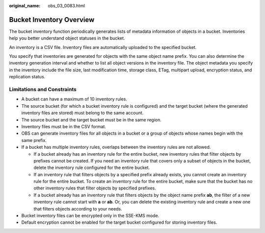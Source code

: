 :original_name: obs_03_0083.html

.. _obs_03_0083:

Bucket Inventory Overview
=========================

The bucket inventory function periodically generates lists of metadata information of objects in a bucket. Inventories help you better understand object statuses in the bucket.

An inventory is a CSV file. Inventory files are automatically uploaded to the specified bucket.

You specify that inventories are generated for objects with the same object name prefix. You can also determine the inventory generation interval and whether to list all object versions in the inventory file. The object metadata you specify in the inventory include the file size, last modification time, storage class, ETag, multipart upload, encryption status, and replication status.

Limitations and Constraints
---------------------------

-  A bucket can have a maximum of 10 inventory rules.
-  The source bucket (for which a bucket inventory rule is configured) and the target bucket (where the generated inventory files are stored) must belong to the same account.
-  The source bucket and the target bucket must be in the same region.
-  Inventory files must be in the CSV format.
-  OBS can generate inventory files for all objects in a bucket or a group of objects whose names begin with the same prefix.
-  If a bucket has multiple inventory rules, overlaps between the inventory rules are not allowed.

   -  If a bucket already has an inventory rule for the entire bucket, new inventory rules that filter objects by prefixes cannot be created. If you need an inventory rule that covers only a subset of objects in the bucket, delete the inventory rule configured for the entire bucket.
   -  If an inventory rule that filters objects by a specified prefix already exists, you cannot create an inventory rule for the entire bucket. To create an inventory rule for the entire bucket, make sure that the bucket has no other inventory rules that filter objects by specified prefixes.
   -  If a bucket already has an inventory rule that filters objects by the object name prefix **ab**, the filter of a new inventory rule cannot start with **a** or **ab**. Or, you can delete the existing inventory rule and create a new one that filters objects according to your needs.

-  Bucket inventory files can be encrypted only in the SSE-KMS mode.
-  Default encryption cannot be enabled for the target bucket configured for storing inventory files.
